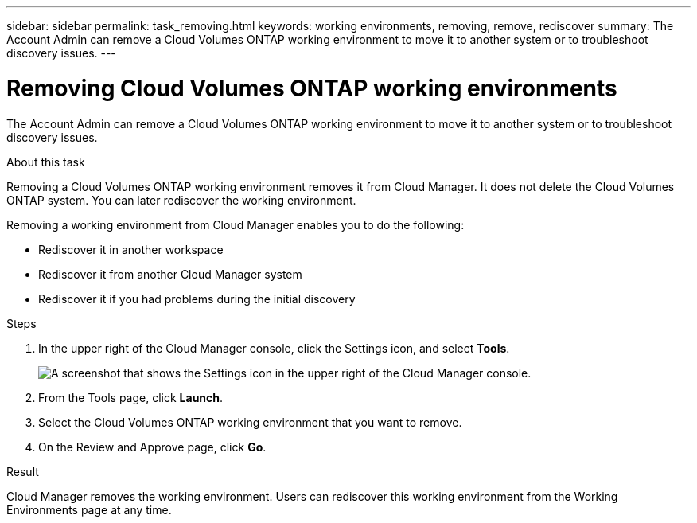 ---
sidebar: sidebar
permalink: task_removing.html
keywords: working environments, removing, remove, rediscover
summary: The Account Admin can remove a Cloud Volumes ONTAP working environment to move it to another system or to troubleshoot discovery issues.
---

= Removing Cloud Volumes ONTAP working environments
:hardbreaks:
:nofooter:
:icons: font
:linkattrs:
:imagesdir: ./media/

[.lead]

The Account Admin can remove a Cloud Volumes ONTAP working environment to move it to another system or to troubleshoot discovery issues.

.About this task

Removing a Cloud Volumes ONTAP working environment removes it from Cloud Manager. It does not delete the Cloud Volumes ONTAP system. You can later rediscover the working environment.

Removing a working environment from Cloud Manager enables you to do the following:

* Rediscover it in another workspace
* Rediscover it from another Cloud Manager system
* Rediscover it if you had problems during the initial discovery

.Steps

. In the upper right of the Cloud Manager console, click the Settings icon, and select *Tools*.
+
image:screenshot_settings_icon.gif[A screenshot that shows the Settings icon in the upper right of the Cloud Manager console.]

. From the Tools page, click *Launch*.

. Select the Cloud Volumes ONTAP working environment that you want to remove.

. On the Review and Approve page, click *Go*.

.Result

Cloud Manager removes the working environment. Users can rediscover this working environment from the Working Environments page at any time.

